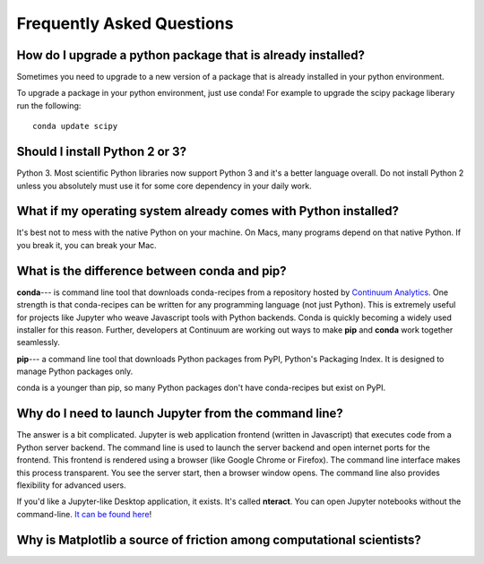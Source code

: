 Frequently Asked Questions
==========================


How do I upgrade a python package that is already installed?
------------------------------------------------------------

Sometimes you need to upgrade to a new version of a package that is already installed in your python environment.

To upgrade a package in your python environment, just use conda! For example to upgrade the scipy package liberary run the following:

::

    conda update scipy

.. _`Should I install Python 2 or 3`:

Should I install Python 2 or 3?
-------------------------------

Python 3. Most scientific Python libraries now support Python 3 and it's a better language overall. Do not install Python 2 unless you absolutely must use it for some core dependency in your daily work.

.. _faq1:

What if my operating system already comes with Python installed?
----------------------------------------------------------------

It's best not to mess with the native Python on your machine. On Macs, many programs depend on that native Python. If you break it, you can break your Mac.

What is the difference between conda and pip?
---------------------------------------------

**conda**--- is command line tool that downloads conda-recipes from a repository hosted by `Continuum Analytics`_. One strength is that conda-recipes can be written for any programming language (not just Python). This is extremely useful for projects like Jupyter who weave Javascript tools with Python backends. Conda is quickly becoming a widely used installer for this reason. Further, developers at Continuum are working out ways to make **pip** and **conda** work together seamlessly.

.. _`Continuum Analytics`: https://www.anaconda.com/

**pip**--- a command line tool that downloads Python packages from PyPI, Python's Packaging Index. It is designed to manage Python packages only.

conda is a younger than pip, so many Python packages don't have conda-recipes but exist on PyPI.

.. _`why do I need to to launch Jupyter from a command line`:

Why do I need to launch Jupyter from the command line?
------------------------------------------------------

The answer is a bit complicated. Jupyter is web application frontend (written in Javascript) that executes code from a Python server backend. The command line is used to launch the server backend and open internet ports for the frontend. This frontend is rendered using a browser (like Google Chrome or Firefox). The command line interface makes this process transparent. You see the server start, then a browser window opens. The command line also provides flexibility for advanced users.

If you'd like a Jupyter-like Desktop application, it exists. It's called **nteract**. You can open Jupyter notebooks without the command-line. `It can be found here`_!

.. _`It can be found here`: https://nteract.io/


.. _`faq matplotlib`:

Why is Matplotlib a source of friction among computational scientists?
----------------------------------------------------------------------
